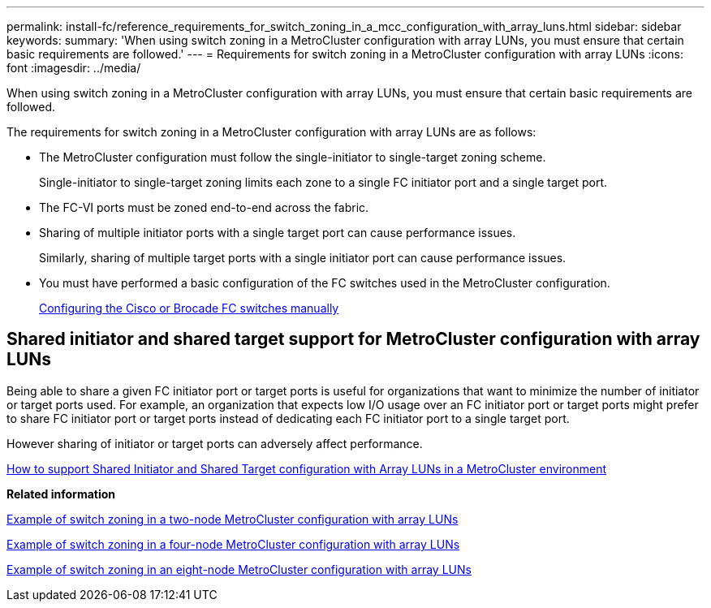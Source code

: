 ---
permalink: install-fc/reference_requirements_for_switch_zoning_in_a_mcc_configuration_with_array_luns.html
sidebar: sidebar
keywords: 
summary: 'When using switch zoning in a MetroCluster configuration with array LUNs, you must ensure that certain basic requirements are followed.'
---
= Requirements for switch zoning in a MetroCluster configuration with array LUNs
:icons: font
:imagesdir: ../media/

[.lead]
When using switch zoning in a MetroCluster configuration with array LUNs, you must ensure that certain basic requirements are followed.

The requirements for switch zoning in a MetroCluster configuration with array LUNs are as follows:

* The MetroCluster configuration must follow the single-initiator to single-target zoning scheme.
+
Single-initiator to single-target zoning limits each zone to a single FC initiator port and a single target port.

* The FC-VI ports must be zoned end-to-end across the fabric.
* Sharing of multiple initiator ports with a single target port can cause performance issues.
+
Similarly, sharing of multiple target ports with a single initiator port can cause performance issues.

* You must have performed a basic configuration of the FC switches used in the MetroCluster configuration.
+
xref:task_fcsw_configuring_the_cisco_or_brocade_fc_switches_manually.adoc[Configuring the Cisco or Brocade FC switches manually]

== Shared initiator and shared target support for MetroCluster configuration with array LUNs

Being able to share a given FC initiator port or target ports is useful for organizations that want to minimize the number of initiator or target ports used. For example, an organization that expects low I/O usage over an FC initiator port or target ports might prefer to share FC initiator port or target ports instead of dedicating each FC initiator port to a single target port.

However sharing of initiator or target ports can adversely affect performance.

https://kb.netapp.com/Advice_and_Troubleshooting/Data_Protection_and_Security/MetroCluster/How_to_support_Shared_Initiator_and_Shared_Target_configuration_with_Array_LUNs_in_a_MetroCluster_environment[How to support Shared Initiator and Shared Target configuration with Array LUNs in a MetroCluster environment]

*Related information*

xref:concept_example_of_switch_zoning_in_a_two_node_mcc_configuration_with_array_luns.adoc[Example of switch zoning in a two-node MetroCluster configuration with array LUNs]

xref:concept_example_of_switch_zoning_in_a_four_node_mcc_configuration_with_array_luns.adoc[Example of switch zoning in a four-node MetroCluster configuration with array LUNs]

xref:concept_example_of_switch_zoning_in_an_eight_node_mcc_configuration_with_array_luns.adoc[Example of switch zoning in an eight-node MetroCluster configuration with array LUNs]
